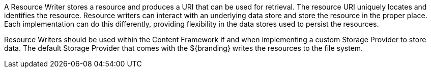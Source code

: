 :title: Resource Writers
:type: architecture
:status: published
:parent: Resources
:children: none
:order: 03
:summary: Resource Writers.

A ((Resource Writer)) stores a resource and produces a URI that can be used for retrieval.
The resource URI uniquely locates and identifies the resource.
Resource writers can interact with an underlying data store and store the resource in the proper place.
Each implementation can do this differently, providing flexibility in the data stores used to persist the resources.

Resource Writers should be used within the Content Framework if and when implementing a custom Storage Provider to store data.
The default Storage Provider that comes with the ${branding} writes the resources to the file system.
